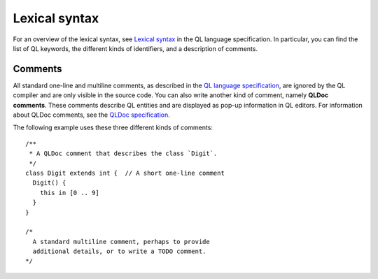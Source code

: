 .. _lexical-syntax:

Lexical syntax
##############

For an overview of the lexical syntax, see `Lexical syntax 
<https://help.semmle.com/QL/ql-spec/language.html#lexical-syntax>`_
in the QL language specification. In particular, you can find the list of QL keywords, the
different kinds of identifiers, and a description of comments.

.. index:: comment, QLDoc
.. _comments:

Comments
********

All standard one-line and multiline comments, as described in the `QL language specification 
<https://help.semmle.com/QL/ql-spec/language.html#comments>`_, are ignored by the QL 
compiler and are only visible in the source code.
You can also write another kind of comment, namely **QLDoc comments**. These comments describe
QL entities and are displayed as pop-up information in QL editors. For information about QLDoc
comments, see the `QLDoc specification <https://help.semmle.com/QL/ql-spec/qldoc.html>`_.

The following example uses these three different kinds of comments::

    /**
     * A QLDoc comment that describes the class `Digit`.
     */
    class Digit extends int {  // A short one-line comment
      Digit() {
        this in [0 .. 9]
      }
    }

    /* 
      A standard multiline comment, perhaps to provide 
      additional details, or to write a TODO comment.
    */
